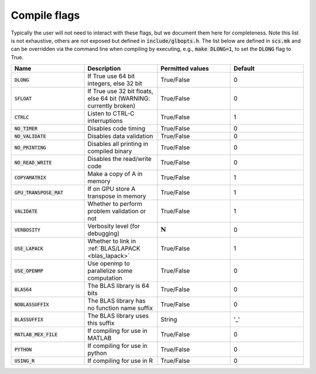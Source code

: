 .. _compile_flags:

Compile flags
-------------

Typically the user will not need to interact with these flags, but we document them
here for completeness.  Note this list is not exhaustive, others are not exposed
but defined in :code:`include/glbopts.h`.  The list below are defined in
:code:`scs.mk` and can be overridden via the command line when compiling by
executing, e.g., :code:`make DLONG=1`, to set the :code:`DLONG` flag to True.


.. list-table::
   :widths: 25 25 25 25
   :header-rows: 1

   * - Name
     - Description
     - Permitted values
     - Default
   * - :code:`DLONG`
     - If True use 64 bit integers, else 32 bit
     - True/False
     - 0
   * - :code:`SFLOAT`
     - If True use 32 bit floats, else 64 bit (WARNING: currently broken)
     - True/False
     - 0
   * - :code:`CTRLC`
     - Listen to CTRL-C interruptions
     - True/False
     - 1
   * - :code:`NO_TIMER`
     - Disables code timing
     - True/False
     - 0
   * - :code:`NO_VALIDATE`
     - Disables data validation
     - True/False
     - 0
   * - :code:`NO_PRINTING`
     - Disables all printing in compiled binary
     - True/False
     - 0
   * - :code:`NO_READ_WRITE`
     - Disables the read/write code
     - True/False
     - 0
   * - :code:`COPYAMATRIX`
     - Make a copy of A in memory
     - True/False
     - 1
   * - :code:`GPU_TRANSPOSE_MAT`
     - If on GPU store A transpose in memory
     - True/False
     - 1
   * - :code:`VALIDATE`
     - Whether to perform problem validation or not
     - True/False
     - 1
   * - :code:`VERBOSITY`
     - Verbosity level (for debugging)
     - :math:`\mathbf{N}`
     - 0
   * - :code:`USE_LAPACK`
     - Whether to link in :ref:`BLAS/LAPACK <blas_lapack>`
     - True/False
     - 1
   * - :code:`USE_OPENMP`
     - Use openmp to parallelize some computation
     - True/False
     - 0
   * - :code:`BLAS64`
     - The BLAS library is 64 bits
     - True/False
     - 0
   * - :code:`NOBLASSUFFIX`
     - The BLAS library has no function name suffix
     - True/False
     - 0
   * - :code:`BLASSUFFIX`
     - The BLAS library uses this suffix
     - String
     - '_'
   * - :code:`MATLAB_MEX_FILE`
     - If compiling for use in MATLAB
     - True/False
     - 0
   * - :code:`PYTHON`
     - If compiling for use in python
     - True/False
     - 0
   * - :code:`USING_R`
     - If compiling for use in R
     - True/False
     - 0

